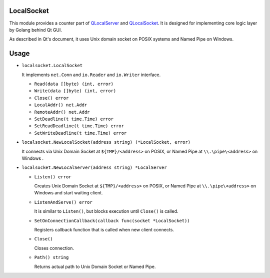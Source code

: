 LocalSocket
=================

This module provides a counter part of `QLocalServer <http://doc.qt.io/qt-5/qlocalserver.html>`_ and `QLocalSocket <http://doc.qt.io/qt-5/qlocalsocket.html>`_. It is designed for implementing core logic layer by Golang behind Qt GUI.

As described in Qt's document, it uses Unix domain socket on POSIX systems and Named Pipe on Windows.

Usage
==========

* ``localsocket.LocalSocket``

  It implements ``net.Conn`` and ``io.Reader`` and ``io.Writer`` interface.

  * ``Read(data []byte) (int, error)``
  * ``Write(data []byte) (int, error)``
  * ``Close() error``
  * ``LocalAddr() net.Addr``
  * ``RemoteAddr() net.Addr``
  * ``SetDeadline(t time.Time) error``
  * ``SetReadDeadline(t time.Time) error``
  * ``SetWriteDeadline(t time.Time) error``

* ``localsocket.NewLocalSocket(address string) (*LocalSocket, error)``

  It connects via Unix Domain Socket at ``${TMP}/<address>`` on POSIX, or Named Pipe at ``\\.\pipe\<address>`` on Windows .

* ``localsocket.NewLocalServer(address string) *LocalServer``

  * ``Listen() error``
    
    Creates Unix Domain Socket at ``${TMP}/<address>`` on POSIX, or Named Pipe at ``\\.\pipe\<address>`` on Windows and start waiting client.

  * ``ListenAndServe() error``

    It is similar to ``Listen()``, but blocks execution until ``Close()`` is called.

  * ``SetOnConnectionCallback(callback func(socket *LocalSocket))``

    Registers callback function that is called when new client connects. 

  * ``Close()``

    Closes connection.

  * ``Path() string``

    Returns actual path to Unix Domain Socket or Named Pipe.
